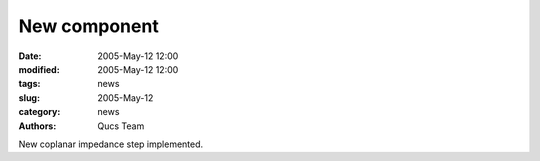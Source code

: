 New component
#############

:date: 2005-May-12 12:00
:modified: 2005-May-12 12:00
:tags: news
:slug: 2005-May-12
:category: news
:authors: Qucs Team

New coplanar impedance step implemented.
